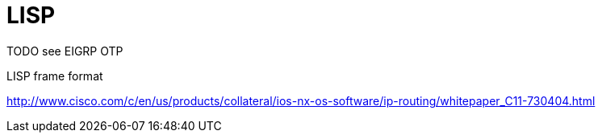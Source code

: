 = LISP

TODO see EIGRP OTP

LISP frame format

http://www.cisco.com/c/en/us/products/collateral/ios-nx-os-software/ip-routing/whitepaper_C11-730404.html
